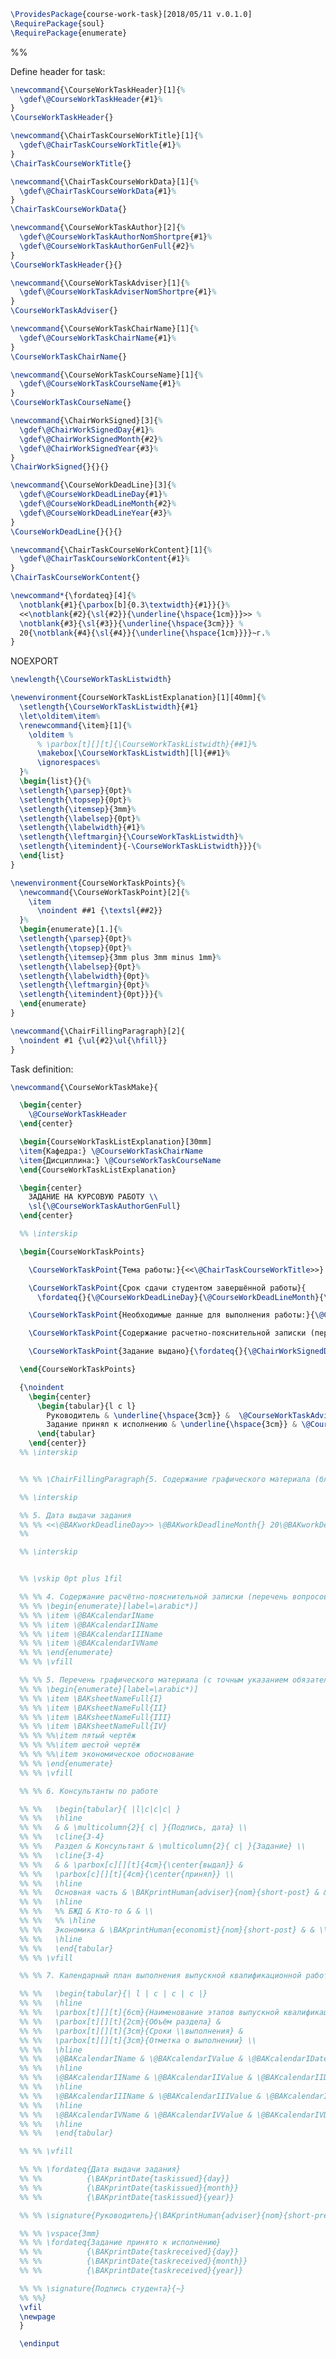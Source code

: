 #+PROPERTY: :tangle course-work-task.sty

#+BEGIN_SRC latex :tangle course-work-task.sty
  \ProvidesPackage{course-work-task}[2018/05/11 v.0.1.0]
  \RequirePackage{soul}
  \RequirePackage{enumerate}
#+END_SRC

%%\newcommand{\interskip}{\vskip 0.5cm plus 1cm minus 0.5cm}

Define header for task:
#+BEGIN_SRC latex :tangle course-work-task.sty
\newcommand{\CourseWorkTaskHeader}[1]{%
  \gdef\@CourseWorkTaskHeader{#1}%
}
\CourseWorkTaskHeader{}
#+END_SRC

#+BEGIN_SRC latex :tangle course-work-task.sty
\newcommand{\ChairTaskCourseWorkTitle}[1]{%
  \gdef\@ChairTaskCourseWorkTitle{#1}%
}
\ChairTaskCourseWorkTitle{}
#+END_SRC

#+BEGIN_SRC latex :tangle course-work-task.sty
\newcommand{\ChairTaskCourseWorkData}[1]{%
  \gdef\@ChairTaskCourseWorkData{#1}%
}
\ChairTaskCourseWorkData{}
#+END_SRC

#+BEGIN_SRC latex :tangle course-work-task.sty
  \newcommand{\CourseWorkTaskAuthor}[2]{%
    \gdef\@CourseWorkTaskAuthorNomShortpre{#1}%
    \gdef\@CourseWorkTaskAuthorGenFull{#2}%
  }
  \CourseWorkTaskHeader{}{}
#+END_SRC

#+BEGIN_SRC latex :tangle course-work-task.sty
  \newcommand{\CourseWorkTaskAdviser}[1]{%
    \gdef\@CourseWorkTaskAdviserNomShortpre{#1}%
  }
  \CourseWorkTaskAdviser{}
#+END_SRC

#+BEGIN_SRC latex :tangle course-work-task.sty
\newcommand{\CourseWorkTaskChairName}[1]{%
  \gdef\@CourseWorkTaskChairName{#1}%
}
\CourseWorkTaskChairName{}
#+END_SRC

#+BEGIN_SRC latex :tangle course-work-task.sty
\newcommand{\CourseWorkTaskCourseName}[1]{%
  \gdef\@CourseWorkTaskCourseName{#1}%
}
\CourseWorkTaskCourseName{}
#+END_SRC

#+BEGIN_SRC latex :tangle course-work-task.sty
\newcommand{\ChairWorkSigned}[3]{%
  \gdef\@ChairWorkSignedDay{#1}%
  \gdef\@ChairWorkSignedMonth{#2}%
  \gdef\@ChairWorkSignedYear{#3}%
}
\ChairWorkSigned{}{}{}
#+END_SRC

#+BEGIN_SRC latex :tangle course-work-task.sty
  \newcommand{\CourseWorkDeadLine}[3]{%
    \gdef\@CourseWorkDeadLineDay{#1}%
    \gdef\@CourseWorkDeadLineMonth{#2}%
    \gdef\@CourseWorkDeadLineYear{#3}%
  }
  \CourseWorkDeadLine{}{}{}
#+END_SRC

#+BEGIN_SRC latex :tangle course-work-task.sty
\newcommand{\ChairTaskCourseWorkContent}[1]{%
  \gdef\@ChairTaskCourseWorkContent{#1}%
}
\ChairTaskCourseWorkContent{}
#+END_SRC

#+BEGIN_SRC latex :tangle course-work-task.sty
\newcommand*{\fordateq}[4]{%
  \notblank{#1}{\parbox[b]{0.3\textwidth}{#1}}{}%
  <<\notblank{#2}{\sl{#2}}{\underline{\hspace{1cm}}}>> %
  \notblank{#3}{\sl{#3}}{\underline{\hspace{3cm}}} %
  20{\notblank{#4}{\sl{#4}}{\underline{\hspace{1cm}}}}~г.%
}
#+END_SRC

NOEXPORT
#+BEGIN_SRC latex :tangle course-work-task.sty
  \newlength{\CourseWorkTaskListwidth}

  \newenvironment{CourseWorkTaskListExplanation}[1][40mm]{%
    \setlength{\CourseWorkTaskListwidth}{#1}
    \let\olditem\item%
    \renewcommand{\item}[1]{%
      \olditem %
        % \parbox[t][][t]{\CourseWorkTaskListwidth}{##1}%
        \makebox[\CourseWorkTaskListwidth][l]{##1}%
        \ignorespaces%
    }%
    \begin{list}{}{%
    \setlength{\parsep}{0pt}%
    \setlength{\topsep}{0pt}%
    \setlength{\itemsep}{3mm}%
    \setlength{\labelsep}{0pt}%
    \setlength{\labelwidth}{#1}%
    \setlength{\leftmargin}{\CourseWorkTaskListwidth}%
    \setlength{\itemindent}{-\CourseWorkTaskListwidth}}}{%
    \end{list}
  }
#+END_SRC

#+BEGIN_SRC latex :tangle course-work-task.sty
  \newenvironment{CourseWorkTaskPoints}{%
    \newcommand{\CourseWorkTaskPoint}[2]{%
      \item
        \noindent ##1 {\textsl{##2}} 
    }%
    \begin{enumerate}[1.]{%
    \setlength{\parsep}{0pt}%
    \setlength{\topsep}{0pt}%
    \setlength{\itemsep}{3mm plus 3mm minus 1mm}%
    \setlength{\labelsep}{0pt}%
    \setlength{\labelwidth}{0pt}%
    \setlength{\leftmargin}{0pt}%
    \setlength{\itemindent}{0pt}}}{%
    \end{enumerate}
  }
#+END_SRC

#+BEGIN_SRC latex
\newcommand{\ChairFillingParagraph}[2]{
  \noindent #1 {\ul{#2}\ul{\hfill}}
}
#+END_SRC

Task definition:
#+BEGIN_SRC latex :tangle course-work-task.sty
    \newcommand{\CourseWorkTaskMake}{

      \begin{center}
        \@CourseWorkTaskHeader
      \end{center}

      \begin{CourseWorkTaskListExplanation}[30mm]
      \item{Кафедра:} \@CourseWorkTaskChairName
      \item{Дисциплина:} \@CourseWorkTaskCourseName
      \end{CourseWorkTaskListExplanation}

      \begin{center}
        ЗАДАНИЕ НА КУРСОВУЮ РАБОТУ \\
        \sl{\@CourseWorkTaskAuthorGenFull}
      \end{center}

      %% \interskip

      \begin{CourseWorkTaskPoints}

        \CourseWorkTaskPoint{Тема работы:}{<<\@ChairTaskCourseWorkTitle>>}

        \CourseWorkTaskPoint{Срок сдачи студентом завершённой работы}{
          \fordateq{}{\@CourseWorkDeadLineDay}{\@CourseWorkDeadLineMonth}{\@CourseWorkDeadLineYear}}

        \CourseWorkTaskPoint{Необходимые данные для выполнения работы:}{\@ChairTaskCourseWorkData}

        \CourseWorkTaskPoint{Содержание расчетно-пояснительной записки (перечень вопросов для разработки):}{\@ChairTaskCourseWorkContent}

        \CourseWorkTaskPoint{Задание выдано}{\fordateq{}{\@ChairWorkSignedDay}{\@ChairWorkSignedMonth}{\@ChairWorkSignedYear}}

      \end{CourseWorkTaskPoints}

      {\noindent
        \begin{center}
          \begin{tabular}{l c l}
            Руководитель & \underline{\hspace{3cm}} &  \@CourseWorkTaskAdviserNomShortpre \\
            Задание принял к исполнению & \underline{\hspace{3cm}} & \@CourseWorkTaskAuthorNomShortpre \\
          \end{tabular}
        \end{center}}
      %% \interskip


      %% %% \ChairFillingParagraph{5. Содержание графического материала (блок-схемы, чертежи, графики, диаграммы):}{\@ChairTaskCourseWorkContent}

      %% \interskip

      %% 5. Дата выдачи задания
      %% %% <<\@BAKworkDeadlineDay>> \@BAKworkDeadlineMonth{} 20\@BAKworkDeadlineYear{} г.
      %% 

      %% \interskip


      %% \vskip 0pt plus 1fil

      %% %% 4. Содержание расчётно-пояснительной записки (перечень вопросов, подлежащих разработке):
      %% %% \begin{enumerate}[label=\arabic*)]
      %% %% \item \@BAKcalendarIName
      %% %% \item \@BAKcalendarIIName
      %% %% \item \@BAKcalendarIIIName
      %% %% \item \@BAKcalendarIVName
      %% %% \end{enumerate}
      %% %% \vfill

      %% %% 5. Перечень графического материала (с точным указанием обязательных чертежей):
      %% %% \begin{enumerate}[label=\arabic*)]
      %% %% \item \BAKsheetNameFull{I}
      %% %% \item \BAKsheetNameFull{II}
      %% %% \item \BAKsheetNameFull{III}
      %% %% \item \BAKsheetNameFull{IV}
      %% %% %%\item пятый чертёж
      %% %% %%\item шестой чертёж
      %% %% %%\item экономическое обоснование
      %% %% \end{enumerate}
      %% %% \vfill

      %% %% 6. Консультанты по работе

      %% %%   \begin{tabular}{ |l|c|c|c| }
      %% %%   \hline
      %% %%   & & \multicolumn{2}{ c| }{Подпись, дата} \\
      %% %%   \cline{3-4}
      %% %%   Раздел & Консультант & \multicolumn{2}{ c| }{Задание} \\
      %% %%   \cline{3-4}
      %% %%   & & \parbox[c][][t]{4cm}{\center{выдал}} &
      %% %%   \parbox[c][][t]{4cm}{\center{принял}} \\
      %% %%   \hline
      %% %%   Основная часть & \BAKprintHuman{adviser}{nom}{short-post} & & \\
      %% %%   \hline
      %% %%   %% БЖД & Кто-то & & \\
      %% %%   %% \hline
      %% %%   Экономика & \BAKprintHuman{economist}{nom}{short-post} & & \\
      %% %%   \hline
      %% %%   \end{tabular}
      %% %% \vfill

      %% %% 7. Календарный план выполнения выпускной квалификационной работы

      %% %%   \begin{tabular}{| l | c | c | c |}
      %% %%   \hline
      %% %%   \parbox[t][][t]{6cm}{Наименование этапов выпускной квалификационной работы} &
      %% %%   \parbox[t][][t]{2cm}{Объём раздела} &
      %% %%   \parbox[t][][t]{3cm}{Сроки \\выполнения} &
      %% %%   \parbox[t][][t]{3cm}{Отметка о выполнении} \\
      %% %%   \hline
      %% %%   \@BAKcalendarIName & \@BAKcalendarIValue & \@BAKcalendarIDate & \\
      %% %%   \hline
      %% %%   \@BAKcalendarIIName & \@BAKcalendarIIValue & \@BAKcalendarIIDate & \\
      %% %%   \hline
      %% %%   \@BAKcalendarIIIName & \@BAKcalendarIIIValue & \@BAKcalendarIIIDate & \\
      %% %%   \hline
      %% %%   \@BAKcalendarIVName & \@BAKcalendarIVValue & \@BAKcalendarIVDate & \\
      %% %%   \hline
      %% %%   \end{tabular}

      %% %% \vfill

      %% %% \fordateq{Дата выдачи задания}
      %% %%          {\BAKprintDate{taskissued}{day}}
      %% %%          {\BAKprintDate{taskissued}{month}}
      %% %%          {\BAKprintDate{taskissued}{year}}

      %% %% \signature{Руководитель}{\BAKprintHuman{adviser}{nom}{short-pre}}

      %% %% \vspace{3mm}
      %% %% \fordateq{Задание принято к исполнению}
      %% %%          {\BAKprintDate{taskreceived}{day}}
      %% %%          {\BAKprintDate{taskreceived}{month}}
      %% %%          {\BAKprintDate{taskreceived}{year}}

      %% %% \signature{Подпись студента}{~}
      %% %%}
      \vfil
      \newpage
      }

      \endinput

#+END_SRC
